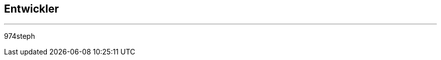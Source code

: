 :Date: $Date$
:Revision: $Id$
:docinfo:
:title:  guide
:page-liquid:
:icons:
:imagesdir: ../images
== Entwickler
'''
974steph